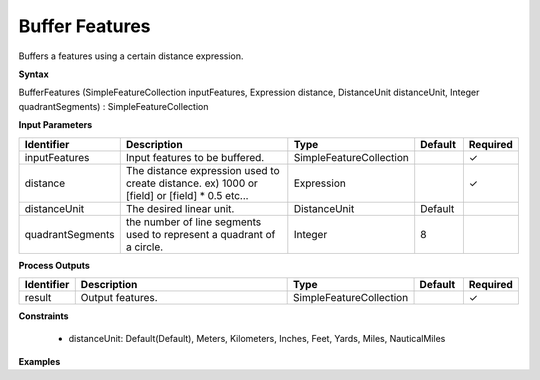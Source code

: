 .. _bufferexpression:

Buffer Features
===============

Buffers a features using a certain distance expression.

**Syntax**

BufferFeatures (SimpleFeatureCollection inputFeatures, Expression distance, DistanceUnit distanceUnit, Integer quadrantSegments) : SimpleFeatureCollection

**Input Parameters**

.. list-table::
   :widths: 10 50 20 10 10

   * - **Identifier**
     - **Description**
     - **Type**
     - **Default**
     - **Required**

   * - inputFeatures
     - Input features to be buffered.
     - SimpleFeatureCollection
     - 
     - ✓

   * - distance
     - The distance expression used to create distance. ex) 1000 or [field] or [field] * 0.5 etc...
     - Expression
     - 
     - ✓

   * - distanceUnit
     - The desired linear unit.
     - DistanceUnit
     - Default
     - 

   * - quadrantSegments
     - the number of line segments used to represent a quadrant of a circle.
     - Integer
     - 8
     - 

**Process Outputs**

.. list-table::
   :widths: 10 50 20 10 10

   * - **Identifier**
     - **Description**
     - **Type**
     - **Default**
     - **Required**

   * - result
     - Output features.
     - SimpleFeatureCollection
     - 
     - ✓

**Constraints**

 - distanceUnit: Default(Default), Meters, Kilometers, Inches, Feet, Yards, Miles, NauticalMiles

**Examples**

